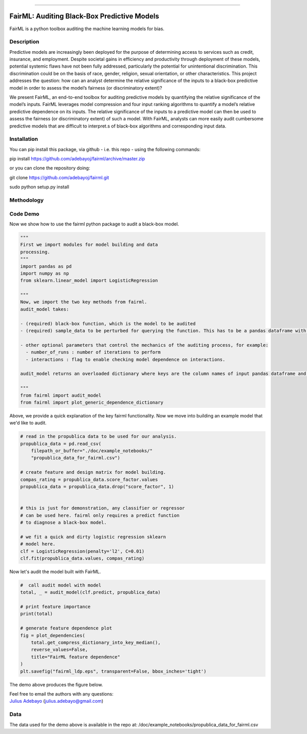 ========

|Build Status| |Coverage Status| |GitHub license| |GitHub issues|

FairML: Auditing Black-Box Predictive Models
============================================

FairML is a python toolbox auditing the machine learning models for
bias.

Description
~~~~~~~~~~~

Predictive models are increasingly been deployed for the purpose of
determining access to services such as credit, insurance, and
employment. Despite societal gains in efficiency and productivity
through deployment of these models, potential systemic flaws have not
been fully addressed, particularly the potential for unintentional
discrimination. This discrimination could be on the basis of race,
gender, religion, sexual orientation, or other characteristics. This
project addresses the question: how can an analyst determine the
relative significance of the inputs to a black-box predictive model in
order to assess the model’s fairness (or discriminatory extent)?

We present FairML, an end-to-end toolbox for auditing predictive models
by quantifying the relative significance of the model’s inputs. FairML
leverages model compression and four input ranking algorithms to
quantify a model’s relative predictive dependence on its inputs. The
relative significance of the inputs to a predictive model can then be
used to assess the fairness (or discriminatory extent) of such a model.
With FairML, analysts can more easily audit cumbersome predictive models
that are difficult to interpret.s of black-box algorithms and
corresponding input data.

Installation
~~~~~~~~~~~~

You can pip install this package, via github - i.e. this repo - using
the following commands:

pip install https://github.com/adebayoj/fairml/archive/master.zip

or you can clone the repository doing:

git clone https://github.com/adebayoj/fairml.git

sudo python setup.py install

Methodology
~~~~~~~~~~~

Code Demo
~~~~~~~~~

Now we show how to use the fairml python package to audit a black-box
model.

.. code:: python

    """
    First we import modules for model building and data
    processing.
    """
    import pandas as pd
    import numpy as np
    from sklearn.linear_model import LogisticRegression

    """
    Now, we import the two key methods from fairml.
    audit_model takes:

    - (required) black-box function, which is the model to be audited
    - (required) sample_data to be perturbed for querying the function. This has to be a pandas dataframe with no missing data.

    - other optional parameters that control the mechanics of the auditing process, for example:
      - number_of_runs : number of iterations to perform
      - interactions : flag to enable checking model dependence on interactions.

    audit_model returns an overloaded dictionary where keys are the column names of input pandas dataframe and values are lists containing model  dependence on that particular feature. These lists of size number_of_runs.

    """
    from fairml import audit_model
    from fairml import plot_generic_dependence_dictionary

Above, we provide a quick explanation of the key fairml functionality.
Now we move into building an example model that we'd like to audit.

.. code:: python

    # read in the propublica data to be used for our analysis.
    propublica_data = pd.read_csv(
        filepath_or_buffer="./doc/example_notebooks/"
        "propublica_data_for_fairml.csv")

    # create feature and design matrix for model building.
    compas_rating = propublica_data.score_factor.values
    propublica_data = propublica_data.drop("score_factor", 1)


    # this is just for demonstration, any classifier or regressor
    # can be used here. fairml only requires a predict function
    # to diagnose a black-box model.

    # we fit a quick and dirty logistic regression sklearn
    # model here.
    clf = LogisticRegression(penalty='l2', C=0.01)
    clf.fit(propublica_data.values, compas_rating)

Now let's audit the model built with FairML.

.. code:: python


    #  call audit model with model
    total, _ = audit_model(clf.predict, propublica_data)

    # print feature importance
    print(total)

    # generate feature dependence plot
    fig = plot_dependencies(
        total.get_compress_dictionary_into_key_median(),
        reverse_values=False,
        title="FairML feature dependence"
    )
    plt.savefig("fairml_ldp.eps", transparent=False, bbox_inches='tight')

The demo above produces the figure below.

| Feel free to email the authors with any questions:
| `Julius Adebayo <https://github.com/adebayoj>`__
  (julius.adebayo@gmail.com)

Data
~~~~

The data used for the demo above is available in the repo at:
/doc/example\_notebooks/propublica\_data\_for\_fairml.csv

.. |Build Status| image:: https://travis-ci.org/adebayoj/fairml.svg?branch=master
   :target: https://travis-ci.org/adebayoj/fairml/
.. |Coverage Status| image:: https://coveralls.io/repos/github/adebayoj/fairml/badge.svg?branch=master
   :target: https://coveralls.io/github/adebayoj/fairml?branch=master
.. |GitHub license| image:: https://img.shields.io/badge/license-MIT-blue.svg
   :target: https://raw.githubusercontent.com/adebayoj/fairml/master/LICENSE
.. |GitHub issues| image:: https://img.shields.io/github/issues/adebayoj/fairml.svg
   :target: https://github.com/adebayoj/fairml/issues

